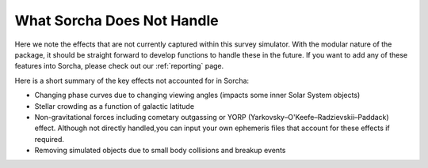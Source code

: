 What Sorcha Does Not Handle
=================================

Here we note the effects that are not currently captured within this survey simulator. With the 
modular nature of the package, it should be straight forward to develop functions to handle these 
in the future. If you want to add any of these features into Sorcha, please check out our 
:ref:`reporting` page.

Here is a short summary of the key effects not accounted for in Sorcha:

- Changing phase curves due to changing viewing angles (impacts some inner Solar System objects)
- Stellar crowding as a function of galactic latitude
- Non-gravitational forces including cometary outgassing or YORP (Yarkovsky–O'Keefe–Radzievskii–Paddack) effect. Although not directly handled,you can input your own ephemeris files that account for these effects if required.  
- Removing simulated objects due to small body collisions and breakup events


.. seealso::
   We do have methods for  users to easily develop their own functions for adjusting the apparent 
   magnitude of the simulated objects  due to cometary activity, rotational light curves, cometary 
   outbursts, etc. We have some basic functionality already built for simple sinusoidal rotational 
   light curves and cometary activity. Further details can be found  in the
   `Sorcha community tools <https://sorcha-community-utils.readthedocs.io/en/latest/?badge=latest>`_.  
